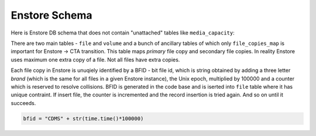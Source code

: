 Enstore Schema
==============

Here is Enstore DB schema that does not contain "unattached"
tables like ``media_capacity``:

.. image:: images/enstoredb.relationships.real.compact.png

There are two main tables - ``file`` and ``volume`` and a bunch of ancillary
tables of which only ``file_copies_map`` is important for Enstore -> CTA transition. This table maps `primary` file copy and secondary file copies. In reality
Enstore uses maximum one extra copy of a file. Not all files have extra copies.

Each file copy in Enstore is unuqiely identified by a BFID  -  bit file id,
which is string obtained by adding a three letter `brand` (which is the same for all files in a given Enstore instance), the Unix epoch, multiplied by 100000 and a counter which is reserved to resolve collisions. BFID is generated in the code base and is iserted into ``file`` table where it has unique contraint. If insert file, the counter is incremented and the record insertion is tried again. And so on until it succeeds.

.. code-block:: python

    bfid = "CDMS" + str(time.time()*100000)
